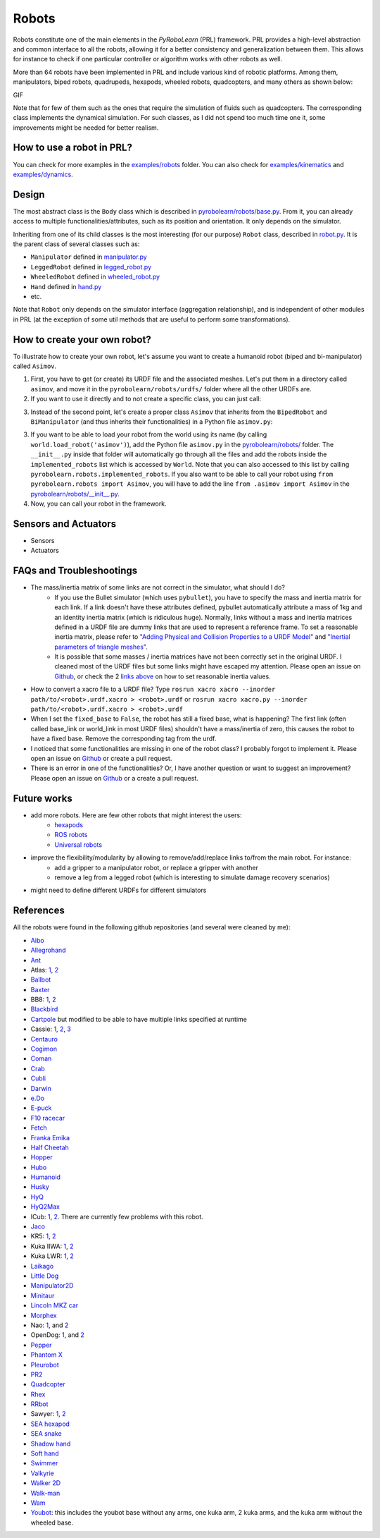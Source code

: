 Robots
======

Robots constitute one of the main elements in the *PyRoboLearn* (PRL) framework. PRL provides a high-level abstraction and common interface to all the robots, allowing it for a better consistency and generalization between them. This allows for instance to check if one particular controller or algorithm works with other robots as well.

More than 64 robots have been implemented in PRL and include various kind of robotic platforms. Among them, manipulators, biped robots, quadrupeds, hexapods, wheeled robots, quadcopters, and many others as shown below:


GIF


.. image:: ../figures/coman.png
   :width: 9%
   :alt: coman
.. image:: ../figures/wam.png
    :width: 9%
    :alt: wam
.. image:: ../figures/fetch.png
    :width: 9%
    :alt: fetch
.. image:: ../figures/cassie.png
    :width: 9%
    :alt: cassie
.. image:: ../figures/hyq2max.png
    :width: 9%
    :alt: hyq2max
.. image:: ../figures/phantomx.png
    :width: 9%
    :alt: phantomx
.. image:: ../figures/pleurobot.png
    :width: 9%
    :alt: pleurobot
.. image:: ../figures/softhand.png
    :width: 9%
    :alt: softhand
.. image:: ../figures/centauro.png
    :width: 9%
    :alt: baxter
.. image:: ../figures/walkman.png
    :width: 9%
    :alt: walkman

Note that for few of them such as the ones that require the simulation of fluids such as quadcopters. The corresponding class implements the dynamical simulation. For such classes, as I did not spend too much time one it, some improvements might be needed for better realism.


How to use a robot in PRL?
--------------------------

.. code-block:: python
    :linenos:

    from itertools import count
    import pyrobolearn as prl


    # create simulator
    simulator = prl.simulators.Bullet()

    # create basic world (with floor and gravity)
    world = prl.worlds.BasicWorld(simulator)

    # load robot in the world at the specified (x, y) position (you can also give a (x,y,z) position)
    # For other possible parameters, check the method documentation.
    robot = world.load_robot('robot_name', position=[0., 0.], ...)

    # print some info about the robot
    robot.print_info()
    print(dir(robot))       # print available methods

    # main loop
    for _ in count():

        # perform something with the robot for instance some kinematic / dynamic control
        ...

        # perform a step in the world and sleep for `sim.dt`
        world.step(sim.dt)


You can check for more examples in the `examples/robots <https://github.com/robotlearn/pyrobolearn/tree/master/examples/robots>`_ folder. You can also check for `examples/kinematics <https://github.com/robotlearn/pyrobolearn/tree/master/examples/kinematics>`_ and `examples/dynamics <https://github.com/robotlearn/pyrobolearn/tree/master/examples/dynamics>`_.


Design
------

The most abstract class is the ``Body`` class which is described in `pyrobolearn/robots/base.py <https://github.com/robotlearn/pyrobolearn/blob/master/pyrobolearn/robots/base.py>`_. From it, you can already access to multiple functionalities/attributes, such as its position and orientation. It only depends on the simulator.

.. image:: ../UML/robots.png
    :alt: UML diagram for Robot
    :align: center

Inheriting from one of its child classes is the most interesting (for our purpose) ``Robot`` class, described in `robot.py <https://github.com/robotlearn/pyrobolearn/blob/master/pyrobolearn/robots/robot.py>`_. It is the parent class of several classes such as:

- ``Manipulator`` defined in `manipulator.py <https://github.com/robotlearn/pyrobolearn/blob/master/pyrobolearn/robots/manipulator.py>`_
- ``LeggedRobot`` defined in `legged_robot.py <https://github.com/robotlearn/pyrobolearn/blob/master/pyrobolearn/robots/legged_robot.py>`_
- ``WheeledRobot`` defined in `wheeled_robot.py <https://github.com/robotlearn/pyrobolearn/blob/master/pyrobolearn/robots/wheeled_robot.py>`_
- ``Hand`` defined in `hand.py <https://github.com/robotlearn/pyrobolearn/blob/master/pyrobolearn/robots/hand.py>`_
- etc.

Note that ``Robot`` only depends on the simulator interface (aggregation relationship), and is independent of other modules in PRL (at the exception of some util methods that are useful to perform some transformations).


How to create your own robot?
-----------------------------

To illustrate how to create your own robot, let's assume you want to create a humanoid robot (biped and bi-manipulator) called ``Asimov``.

1. First, you have to get (or create) its URDF file and the associated meshes. Let's put them in a directory called ``asimov``, and move it in the ``pyrobolearn/robots/urdfs/`` folder where all the other URDFs are.

2. If you want to use it directly and to not create a specific class, you can just call:

.. code-block:: python
    :linenos:

    import pyrobolearn as prl

    # create simulator and basic world
    simulator = prl.simulators.Bullet()

    # create world
    world = prl.worlds.BasicWorld(simulator)

    # create robot
    urdf = "path/to/urdf"
    position = None     # position [x,y,[z]]. If None, by default, it will be set to (0,0,0)
    orientation = None  # quaternion [x,y,z,w]. If None, by default, it will be set to (0,0,0,1)
    robot = Robot(simulator, urdf, position, orientation, fixed_base=False)

    # main loop
    while True:
        # do something with robot
        ...

        # perform a step in the world and pause for `sim.dt`
        world.step(sim.dt)

3. Instead of the second point, let's create a proper class ``Asimov`` that inherits from the ``BipedRobot`` and ``BiManipulator`` (and thus inherits their functionalities) in a Python file ``asimov.py``:

.. code-block:: python
    :linenos:

    #!/usr/bin/env python
    """Short description about your robot

    Long description about the robot
    """

    # import libraries you need
    import ...

    # import the classes to inherit from
    from pyrobolearn.robots.legged_robot import BipedRobot
    from pyrobolearn.robots.manipulator import BiManipulator


    class Asimov(BipedRobot, BiManipulator):
        r"""Asimov Robot

        Add description about the robot here, such as the number of degrees of freedom, the various sensors/actuators that are available.

        References:
        - [1] reference 1; e.g. link to the robot webpage
        - [2] reference 2: e.g. link to original URDF
        """

        # define static variables here, e.g.
        BASE_HEIGHT = 1

        def __init__(self, simulator, position=(0, 0, 0), orinetation=(0, 0, 0, 1), fixed_base=False, scale=1., 
                     urdf=os.path.dirname(os.path.abspath(__file__)) + '/relative/path/to/your/urdf/wrt/this/python/file.urdf')
            
            # check parameters and set default parameters if necessary
            if position is None:  # it receives None notably when the world load the robot if a position is not specified
                position = (0, 0, 0)
            if len(position) == 2:  # assume (x,y) are given
                position = tuple(position) + (self.BASE_HEIGHT,)
            if orientation is None:  # it receives None notably when the world load the robot if an orientation is not specified
                orientation = (0, 0, 0, 1)  # quaternion [x,y,z,w]
            if fixed_base is None:  # it receives None notably when the world load the robot if fixed_base is not specified
                fixed_base = False

            # call parent constructor
            super(Asimov, self).__init__(simulator, urdf, position, orientation, fixed_base, scale)

            # define common attributes to all bimanipulator/biped robot (see their respective classes)

            # for bimanipulator
            self.arms = []  # list of arms where each arm is a list of link ids
            self.hands = []  # list of end-effector/hand link ids

            # default values set in BiManipulator class that you can modify if necessary
            # self.left_arm_id, self.left_hand_id = 0, 0        # used e.g. for self.arms[self.left_arm_id]
            # self.right_arm_id, self.right_hand_id = 1, 1      # used e.g. for self.arms[self.right_arm_id]

            # for biped (similar than for bimanipulator): check corresponding `BipedRobot` class
            self.legs = []  # list of legs where a leg is a list of links
            self.feet = []  # list of feet ids
            ...

            # define your own sensors and actuators
            ...


3. If you want to be able to load your robot from the world using its name (by calling ``world.load_robot('asimov')``), add the Python file ``asimov.py`` in the `pyrobolearn/robots/ <https://github.com/robotlearn/pyrobolearn/tree/master/pyrobolearn/robots>`_ folder. The ``__init__.py`` inside that folder will automatically go through all the files and add the robots inside the ``implemented_robots`` list which is accessed by ``World``. Note that you can also accessed to this list by calling ``pyrobolearn.robots.implemented_robots``. If you also want to be able to call your robot using ``from pyrobolearn.robots import Asimov``, you will have to add the line ``from .asimov import Asimov`` in the `pyrobolearn/robots/__init__.py <https://github.com/robotlearn/pyrobolearn/blob/master/pyrobolearn/robots/__init__.py>`_.

4. Now, you can call your robot in the framework.

.. code-block:: python
    :linenos:

    from itertools import count
    import pyrobolearn as prl

    simulator = prl.simulators.Bullet()

    # create world and load robot inside (recommended)
    world = prl.worlds.BasicWorld(simulator)
    robot = world.load_robot('asimov')
    # or directly created the robot in the simulator (not recommended unless you are doing experiments on the real robot 
    # and thus the world is not useful)
    # robot = prl.robots.Asimov(simulator)
    robot.print_info()

    # main loop
    for _ in count():
        world.step(sleep_dt=sim.dt)


Sensors and Actuators
---------------------

* Sensors
* Actuators


FAQs and Troubleshootings
-------------------------

- The mass/inertia matrix of some links are not correct in the simulator, what should I do?
    * If you use the Bullet simulator (which uses ``pybullet``), you have to specify the mass and inertia matrix for each link. If a link doesn't have these attributes defined, pybullet automatically attribute a mass of 1kg and an identity inertia matrix (which is ridiculous huge). Normally, links without a mass and inertia matrices defined in a URDF file are dummy links that are used to represent a reference frame. To set a reasonable inertia matrix, please refer to `"Adding Physical and Collision Properties to a URDF Model" <http://wiki.ros.org/urdf/Tutorials/Adding%20Physical%20and%20Collision%20Properties%20to%20a%20URDF%20Model>`_ and `"Inertial parameters of triangle meshes" <http://gazebosim.org/tutorials?tut=inertia&cat=build_robot>`_.
    * It is possible that some masses / inertia matrices have not been correctly set in the original URDF. I cleaned most of the URDF files but some links might have escaped my attention. Please open an issue on `Github <https://github.com/robotlearn/pyrobolearn>`_, or check the 2 `links <http://wiki.ros.org/urdf/Tutorials/Adding%20Physical%20and%20Collision%20Properties%20to%20a%20URDF%20Model>`_ `above <http://gazebosim.org/tutorials?tut=inertia&cat=build_robot>`_ on how to set reasonable inertia values.

- How to convert a xacro file to a URDF file? Type ``rosrun xacro xacro --inorder path/to/<robot>.urdf.xacro > <robot>.urdf`` or ``rosrun xacro xacro.py --inorder path/to/<robot>.urdf.xacro > <robot>.urdf``

- When I set the ``fixed_base`` to ``False``, the robot has still a fixed base, what is happening? The first link (often called base_link or world_link in most URDF files) shouldn't have a mass/inertia of zero, this causes the robot to have a fixed base. Remove the corresponding tag from the urdf.

- I noticed that some functionalities are missing in one of the robot class? I probably forgot to implement it. Please open an issue on `Github <https://github.com/robotlearn/pyrobolearn>`_ or create a pull request.

- There is an error in one of the functionalities? Or, I have another question or want to suggest an improvement? Please open an issue on `Github <https://github.com/robotlearn/pyrobolearn>`_ or a create a pull request.


Future works
------------

- add more robots. Here are few other robots that might interest the users:
    - `hexapods <https://github.com/resibots/hexapod_ros/tree/master/hexapod_description>`_
    - `ROS robots <https://robots.ros.org/>`_
    - `Universal robots <https://github.com/ros-industrial/universal_robot>`_
- improve the flexibility/modularity by allowing to remove/add/replace links to/from the main robot. For instance:
    - add a gripper to a manipulator robot, or replace a gripper with another
    - remove a leg from a legged robot (which is interesting to simulate damage recovery scenarios)
- might need to define different URDFs for different simulators


References
----------

All the robots were found in the following github repositories (and several were cleaned by me):

- `Aibo <https://github.com/dkotfis/aibo_ros>`_
- `Allegrohand <https://github.com/simlabrobotics/allegro_hand_ros>`_
- `Ant <https://github.com/bulletphysics/bullet3/tree/master/examples/pybullet/gym/pybullet_data/mjcf>`_
- Atlas: `1 <https://github.com/openai/roboschool>`_, `2 <https://github.com/erwincoumans/pybullet_robots>`_
- `Ballbot <https://github.com/CesMak/bb>`_
- `Baxter <https://github.com/RethinkRobotics/baxter_common>`_
- BB8: `1 <http://www.theconstructsim.com/bb-8-gazebo-model/>`_, `2 <https://github.com/eborghi10/BB-8-ROS>`_
- `Blackbird <https://hackaday.io/project/160882-blackbird-bipedal-robot>`_
- `Cartpole <https://github.com/bulletphysics/bullet3/blob/master/data/cartpole.urdf>`_ but modified to be able to have multiple links specified at runtime
- Cassie: `1 <https://github.com/UMich-BipedLab/Cassie_Model>`_, `2 <https://github.com/agilityrobotics/cassie-gazebo-sim>`_, `3 <https://github.com/erwincoumans/pybullet_robots>`_
- `Centauro <https://github.com/ADVRHumanoids/centauro-simulator>`_
- `Cogimon <https://github.com/ADVRHumanoids/iit-cogimon-ros-pkg>`_
- `Coman <https://github.com/ADVRHumanoids/iit-coman-ros-pkg>`_
- `Crab <https://github.com/tuuzdu/crab_project>`_
- `Cubli <https://github.com/xinsongyan/cubli>`_
- `Darwin <https://github.com/HumaRobotics/darwin_description>`_
- `e.Do <https://github.com/Comau/eDO_description>`_
- `E-puck <https://github.com/gctronic/epuck_driver_cpp>`_
- `F10 racecar <https://github.com/erwincoumans/pybullet_robots/tree/master/data/f10_racecar>`_
- `Fetch <https://github.com/fetchrobotics/fetch_ros>`_
- `Franka Emika <https://github.com/frankaemika/franka_ros>`_
- `Half Cheetah <https://github.com/bulletphysics/bullet3/tree/master/examples/pybullet/gym/pybullet_data/mjcf>`_
- `Hopper <https://github.com/bulletphysics/bullet3/tree/master/examples/pybullet/gym/pybullet_data/mjcf>`_
- `Hubo <https://github.com/robEllenberg/hubo-urdf>`_
- `Humanoid <https://github.com/bulletphysics/bullet3/tree/master/examples/pybullet/gym/pybullet_data/mjcf>`_
- `Husky <https://github.com/husky/husky>`_
- `HyQ <https://github.com/iit-DLSLab/hyq-description>`_
- `HyQ2Max <https://github.com/iit-DLSLab/hyq2max-description>`_
- ICub: `1 <https://github.com/robotology-playground/icub-models>`_, `2 <https://github.com/robotology-playground/icub-model-generator>`_. There are currently few problems with this robot.
- `Jaco <https://github.com/JenniferBuehler/jaco-arm-pkgs>`_
- KR5: `1 <https://github.com/a-price/KR5sixxR650WP_description>`_, `2 <https://github.com/ros-industrial/kuka_experimental>`_
- Kuka IIWA: `1 <https://github.com/IFL-CAMP/iiwa_stack>`_, `2 <https://github.com/bulletphysics/bullet3/tree/master/data/kuka_iiwa>`_
- Kuka LWR: `1 <https://github.com/CentroEPiaggio/kuka-lwr>`_, `2 <https://github.com/bulletphysics/bullet3/tree/master/data/kuka_lwr>`_
- `Laikago <https://github.com/erwincoumans/pybullet_robots>`_
- `Little Dog <https://github.com/RobotLocomotion/LittleDog>`_
- `Manipulator2D <https://github.com/domingoesteban/robolearn_robots_ros>`_
- `Minitaur <https://github.com/bulletphysics/bullet3/tree/master/examples/pybullet/gym/pybullet_data/quadruped>`_
- `Lincoln MKZ car <https://bitbucket.org/DataspeedInc/dbw_mkz_ros>`_
- `Morphex <https://gist.github.com/lanius/cb8b5e0ede9ff3b2b2c1bc68b95066fb>`_
- Nao: `1 <https://github.com/ros-naoqi/nao_robot>`_, and `2 <https://github.com/ros-naoqi/nao_meshes>`_
- OpenDog: `1 <https://github.com/XRobots/openDog>`_, and `2 <https://github.com/wiccopruebas/opendog_project>`_
- `Pepper <https://github.com/ros-naoqi/pepper_robot>`_
- `Phantom X <https://github.com/HumaRobotics/phantomx_description>`_
- `Pleurobot <https://github.com/KM-RoBoTa/pleurobot_ros_pkg>`_
- `PR2 <https://github.com/pr2/pr2_common>`_
- `Quadcopter <https://github.com/wilselby/ROS_quadrotor_simulator>`_
- `Rhex <https://github.com/grafoteka/rhex>`_
- `RRbot <https://github.com/ros-simulation/gazebo_ros_demos>`_
- Sawyer: `1 <https://github.com/RethinkRobotics/sawyer_robot>`_, `2 <https://github.com/erwincoumans/pybullet_robots>`_
- `SEA hexapod <https://github.com/alexansari101/snake_ws>`_
- `SEA snake <https://github.com/alexansari101/snake_ws>`_
- `Shadow hand <https://github.com/shadow-robot/sr_common>`_
- `Soft hand <https://github.com/CentroEPiaggio/pisa-iit-soft-hand>`_
- `Swimmer <https://github.com/bulletphysics/bullet3/tree/master/examples/pybullet/gym/pybullet_data/mjcf>`_
- `Valkyrie <https://github.com/openhumanoids/val_description>`_
- `Walker 2D <https://github.com/bulletphysics/bullet3/tree/master/examples/pybullet/gym/pybullet_data/mjcf>`_
- `Walk-man <https://github.com/ADVRHumanoids/iit-walkman-ros-pkg>`_
- `Wam <https://github.com/jhu-lcsr/barrett_model>`_
- `Youbot <https://github.com/youbot>`_: this includes the youbot base without any arms, one kuka arm, 2 kuka arms, and the kuka arm without the wheeled base.
